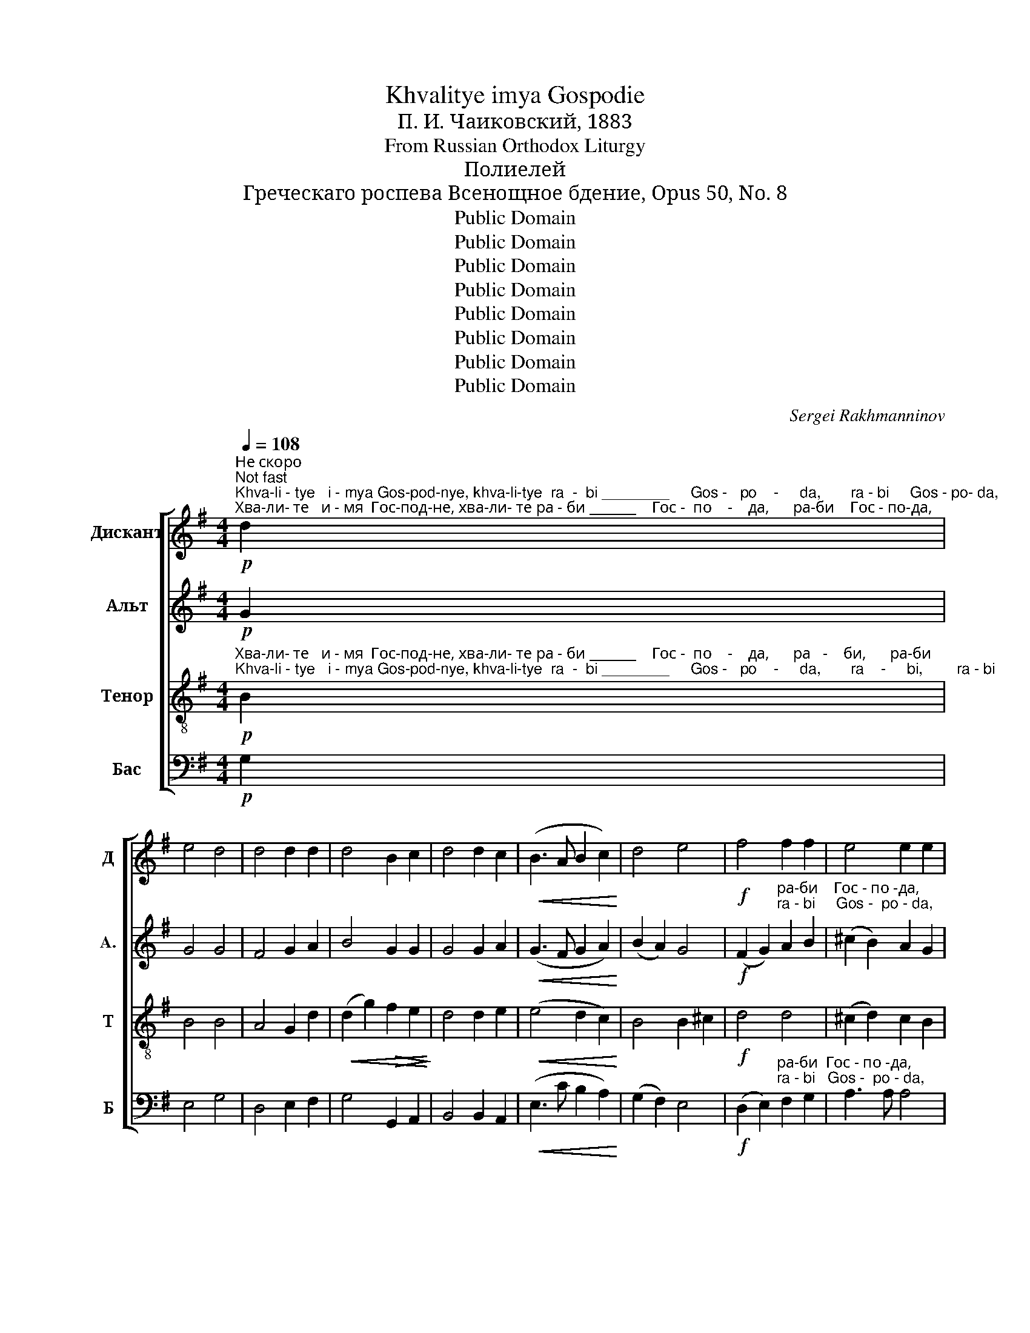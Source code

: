 X:1
T:Khvalitye imya Gospodie
T:П. И. Чаиковский, 1883
T:From Russian Orthodox Liturgy
T:Полиелей
T:Греческаго роспева Всенощное бдение, Opus 50, No. 8
T:Public Domain
T:Public Domain
T:Public Domain
T:Public Domain
T:Public Domain
T:Public Domain
T:Public Domain
T:Public Domain
C:Sergei Rakhmanninov
Z:Public Domain
%%score [ 1 2 3 4 ]
L:1/8
Q:1/4=108
M:4/4
K:G
V:1 treble nm="Дискант" snm="Д"
V:2 treble nm="Альт" snm="A."
V:3 treble-8 nm="Тенор" snm="Т"
V:4 bass nm="Бас" snm="Б"
V:1
"^Не скоро\nNot fast"!p!"^Khva-li - tye   i - mya Gos-pod-nye, khva-li-tye  ra  -  bi ________     Gos -   po    -     da,       ra - bi     Gos - po- da,""^Хва-ли- те   и - мя  Гос-под-не, хва-ли- те ра - би _______    Гос -  по    -    да,      ра-би    Гос - по-да," d2 | %1
 e4 d4 | d4 d2 d2 | d4 B2 c2 | d4 d2 c2 |!<(! (B3 A B2 c2)!<)! | d4 e4 |!f! f4 f2 f2 | e4 e2 e2 | %9
"^Гос - по - да,            Ал - ли-лу - и  -  а,                     Ал -  ли-лу-и  -  а,      Ал - ли - лу        -          и            -""^Gos -  po -  da,             Al   -  li - lu  - i   -   a,                        Al  -   li - lu - i  -   a,        Al  -  li  -  lu          -           i              -"!>(! d6 d2!>)! | %10
!p! d6 z2 |!mf! d3 c B2 A2 | G2 z2 z4 |!f! g3 f e2 d2 | c4 c2 d2 | e8 |!>(! (d6 c2)!>)! | %17
"^- а,    Ал-ли - лу - и - а,      Ал     -    ли - лу  -   и  - а,   Ал-ли-лу   -  и   -  а.           Бла-го-сло-вен Гос-подь от Си-""^-  a,     Al - li   - lu   - i  - a,       Al       -      li  -  lu   -    i  -  a,    Al - li - lu    -   i    -  a.             Bla- go- slo-vyen God-pod'  ot  Si  -" B4!p! B2 c2 | %18
 B3 A A4 |!<(! B6 c2!<)! |!>(! d4 B2 G2!>)! |!p! A3 A A7/2 G/ | G8 || z2 d2 d2 d2 | e4 d4 | %25
 d4 d2 d2 | %26
"^-о  -  на жи-вый во И-е -  ру-са-ли-ме, во     И  - е - ру  -  са    -    ли       -      ме.          Ал-ли-лу - и - а,""^-o  -   na  zhi-vyi   vo  I - ye - ru- sa- li-mye, vo      I   - ye - ru  -   sa     -     li         -       mye.         Al- li - lu  -  i  -  a," d4 B2 c2 | %27
!<(! d3 d d2 c2!<)! | B2 A2 B2 c2 |!f! d4 e2 e2 | f4 f4 | e8 |!>(! d6 z2!>)! |!mf! d3 c B2 A2 | %34
 G2 z2 z4 | %35
!f!"^Ал - ли-лу-и - а,         Ал- ли  - лу       -         и        -        -    а,      Ал-ли - лу - и - а,     Ал     -    ли - лу   -   и - а,""^Al  -  li - lu - i -  a,           Al -  li   -  lu         -          i          -         -     a,       Al - li  -  lu  -  i  - a,      Al       -     li   -  lu   -    i  -  a," g3 f e2 d2 | %36
 c4 c2 d2 | e8 |!>(! (d6 c2)!>)! | B4!p! B2 c2 | B3 A A4 |!<(! B6 c2!<)! |!>(! d4 B2 G2!>)! | %43
!p!"^Ал-ли-лу  -   и  -  а. __     Не по-ве-дай-те-ся   Гос  -   по - де  -   ви,      я - ко   благ,  я - ко  в век  ми-лость  Е -""^Al - li - lu    -   i   -   a, __     Nye po-vye-dai-tye-sya  Gos  -   po  - dye -   vi,       ya - ko   blag,  ya - ko  v vek   mi'- lost´   Ye -" A3 A A7/2 G/ | %44
 G2- G !fermata!z!f! d2 g2 | e2 d2 d2 d2 | d4 d2 d2 | d4 G2 d2 | (c2 B2) A2 G2 | F4 E2 EE | %50
"^-го.                     Ал - ли-лу- и -  а,                  Ал-ли-лу-и  - а,       Ал -ли - лу       -         и          -         а,     Ал-ли-""^- vo.                       Al  -  li - lu  - i  -   a,                    Al - li- lu - i   -  a,        Al  - li   -  lu        -           i            -          a,      Al - li -" D2 z2 z4 | %51
!mf! d3 c B2 A2 | G2 z2 z4 |!f! g3 f e2 d2 | c4 c2 d2 | e8 |!>(! (d6 c2)!>)! | B4!p! B2 c2 | %58
"^-лу-и - а,    Ал    -    ли - лу  -  и - а,  Ал-ли-лу  -   и  -   а.         Не по-ве-дай-те-ся  Бо  -   гу   не  -   бес -  но-му,""^-lu - i -  a,     Al      -     li  -   lu   -  i  - a,    Al - li- lu   -    i   -    a.         Nye po-bye-dai-tye-cya Bo  -   gu   ne   -    bes -   no-mu," B3 A A4 | %59
!<(! B6 c2!<)! |!>(! d4 B2 G2!>)! |!p! A3 A A7/2 G/ | G2- G !fermata!z!f! d2 g2 | e2 d2 d2 d2 | %64
 d4 d2 d2 | d4 G2 d2 | %66
"^я    -    ко в век   ми   -   лость  Е  -   го.                                                                                                  Aл     -    ли -""^ya   -    ko  v vyek  mi    -    lost´    Ye  -   vo.                                                                                                            Al       -     li  -" (c2 B2) A2 G2 | %67
 F4 E3 E | D2 z2 z4 | z8 | z4!f! F3 B | %71
"^-луи-а,         Aл  -   ли  - лу   -   и  -   а,   Aл-ли - лу     -     и        -        а, _____  Aл - ли   -  лу       -       и        -""^- lui - a,           Al   -    li    -  lu    -    i   -   a,    Al - li  -  lu       -      i         -          a, _____    Al -   li    -   lu         -        i          -" GE z2 A3 d | %72
 Bd gf edcB | A4 B4 | GBed cB AG | F4 G4 | %76
"^- a,       Aл        -       ли    -   лу   -   и      -   а,      Aл         -         -         -         -         -         -         -         -         -         -""^-  a,        Al         -         li      -    lu    -    i       -   a,         Al          -          -          -          -           -          -          -          -          -          -" E2 (A2 F2) B2 | %77
 G2 c2 A2!<(! (dc!<)! | B^cde defg |!ff! a8) | %80
"^- ли       -      лу -  и    -   а,                         Aл-ли-лу- и  -  а,                   Aл -ли-лу-и -  а,        Aл-ли  - лу  -""^-  li         -       lu  -   i     -    a,                            Al - li - lu -  i   -  a,                      Al - li - lu - i  -  a,          Al - li    -  lu  -" d4 AB c2 | %81
 d4- d2 !fermata!z2 |!mf! d3 c B2 A2 | G2 z2 z4 |!f! g3 f e2 d2 | c4 c2 d2 | e8 | %87
"^- и    -         -     а,       Aл-ли - лу -  и - а,       Aл     -     ли - лу  -   и  - а,     Aл  -  ли - лу  - и    -   а. _____""^-  i     -          -      a,        Al - li   - lu   -  i  - a,         Al      -       li  -  lu   -    i  -  a,       Al   -   li   - lu   -  i     -    a. ______"!>(! (d6 c2)!>)! | %88
 B4!p! B2 c2 | B3 A A4 |!<(! B6 c2!<)! |!>(! d4 B2 G2!>)! |!<(! A6 A2!<)! |!f! A4 A4 | %94
!>(! G8-!>)! |!p! G4 !fermata!z4 |] %96
V:2
!p! G2 | G4 G4 | F4 G2 A2 | B4 G2 G2 | G4 G2 A2 |!<(! (G3 F G2 A2)!<)! | (B2 A2) G4 | %7
!f! (F2 G2)"^ра-би    Гос - по -да,""^ra - bi     Gos -  po - da," A2 B2 | (^c2 B2) A2 G2 | %9
!>(! F6 F2!>)! |!p! F6 z2 |!mf! B3 A G2 F2 | G2 z2 z4 |!f! e3 d c2 B2 | A4 A2 B2 | (c2 B2 A2 G2) | %16
!>(! (F2 G2 A4)!>)! | %17
"^- а,    Ал-ли - лу - и - а,      Ал        -        -        -     ли - лу         -        и   -  а.          Бла-го-сло-вен Гос-подь от Си-""^-  a,     Al - li   - lu   - i  - a,       Al          -         -         -       li  -  lu           -         i    -   a.           Bla- go- slo-vyen God-pod'  ot  Si  -" G4!p! G2 A2 | %18
 G3 F F4 |!<(! G8-!<)! |!>(! G6 G2!>)! |!p! (G4 F7/2) G/ | G8 || z2 G2 G2 G2 | G4 G4 | F4 G2 A2 | %26
 B4 G2 G2 |!<(! G3 G G2 A2!<)! | G2 F2 G2 A2 |!f! (B2 A2) G2 G2 | (F2 G2) (A2 B2) | %31
 (^c2 B2 A2 G2) |!>(! F6 z2!>)! |!mf! B3 A G2 F2 | G2 z2 z4 | %35
!f!"^Ал - ли-лу-и - а,         Ал- ли  - лу       -         и        -        -    а,      Ал-ли - лу - и - а,     Ал        -        -        -     ли -""^Al  -  li - lu - i -  a,           Al -  li   -  lu         -          i          -         -     a,       Al - li  -  lu  -  i  - a,      Al          -         -         -       li  -" e3 d c2 B2 | %36
 A4 A2 B2 | (c2 B2 A2 G2) |!>(! (F2 G2 A4)!>)! | G4!p! G2 A2 | G3 F F4 |!<(! G8-!<)! | %42
!>(! G6 G2!>)! | %43
!p!"^-лу       -        и  -  а. __""^- lu        -         i   -   a, __" (G4 F7/2) G/ | %44
 G2- G !fermata!z!f! B2 d2 | c2 G2 F2 G2 | (A2 G2) F2 E2 | (D2 C2) B,2 B2 | G4 E2 E2 | %49
 D4 A,2 A,A, | D2 z2 z4 |!mf! B3 A G2 F2 | G2 z2 z4 |!f! e3 d c2 B2 | A4 A2 B2 | (c2 B2 A2 G2) | %56
!>(! (F2 G2 A4)!>)! | G4!p! G2 A2 | %58
"^-лу-и - а,     Ал     -        -        -     ли- лу        -        и   -  а.""^-lu - i -  a,      Al       -         -         -       li -  lu         -          i    -  a." G3 F F4 | %59
!<(! G8-!<)! |!>(! G6 G2!>)! |!p! (G4 F7/2) G/ | G2- G !fermata!z!f! B2 d2 | c2 G2 F2 G2 | %64
 (A2 G2) F2 E2 | (D2 C2) B,2 B2 | G4 E2 E2 | D4 A,2 A,2 | D2 z2 z4 | z8 | z4!f! FDEF | %71
"^-лу - и - а,     Aл  -  ли  - лу -и - а,     Aл - ли   -  лу  -  и  -  а, ____________      Aл - ли   -  лу -   и   -    а, ______""^- lu  - i  - a,       Al   -   li   -  lu  - i  - a,       Al  -  li    -   lu    -   i   -  a, _____________        Al  -  li    -   lu  -    i    -    a, _______" GE FG AFGA | %72
 GA B2 G2 E2 | E2 DE (FDEF | EF G2) E2 C2 | C2 B,C DB,CD | %76
"^Aл   -  ли  -  лу - и - а,         Aл   -  ли   -  лу - и - а,        Aл   -   ли    -  лу  -   и    -     а, ________   Aл  -   ли    -""^Al    -   li    -   lu  -  i  - a,           Al    -   li    -    lu  - i  -  a,         Al    -     li     -   lu   -    i      -     a, _________    Al   -    li      -" ED CE FE DF | %77
 GF EG DE!<(! F2!<)! | G2 FE A2 d2 |!ff! d^cBA GF E^C | %80
"^- лу - и    -    а, ________________          Aл-ли -лу- и  -  а,                  Aл - ли-лу-и  - а,        Aл-ли - лу      -""^-  lu  - i      -    a, __________________           Al - li  - lu -  i   -  a,                     Al  -  li - lu - i  -  a,         Al - li   -  lu       -" DE FG (A2 E2 | %81
 DBAG F2) !fermata!z2 |!mf! B3 A G2 F2 | G2 z2 z4 |!f! e3 d c2 B2 | A4 A2 B2 | (c2 B2 A2 G2) | %87
"^- и    -         -     а,       Aл-ли - лу -  и - а,       Aл     -         -         -        ли - лу       -       и       -       а. ______""^-  i     -          -      a,        Al -  li -  lu  -   i  - a,         Al      -          -          -          li  -  lu         -        i        -         a. ______"!>(! (F2 G2 A4)!>)! | %88
 G4!p! G2 A2 | G3 F F4 |!<(! G8-!<)! |!>(! G6 G2!>)! |!<(! G8!<)! |!f! F8 |!>(! D8-!>)! | %95
!p! D4 !fermata!z4 |] %96
V:3
!p!"^Хва-ли- те   и - мя  Гос-под-не, хва-ли- те ра - би _______    Гос -  по    -    да,      ра   -    би,      ра-би""^Khva-li - tye   i - mya Gos-pod-nye, khva-li-tye  ra  -  bi ________     Gos -   po    -     da,       ra    -     bi,        ra - bi" B2 | %1
 B4 B4 | A4 G2 d2 |!<(! (d2 g2)!>(! f2 e2!<)!!>)! | d4 d2 e2 |!<(! (e4 d2 c2)!<)! | B4 B2 ^c2 | %7
!f! d4 d4 | (^c2 d2) c2 B2 | %9
"^Гос - по - да,                                      Ал - ли-лу - и  -  а,                     Ал -ли-лу-и   -  а,      Ал - ли - лу    -     и  -""^Gos -  po -  da,                                          Al   -  li - lu  -  i  -   a,                       Al  -  li - lu- i    -   a,       Al  -  li   -  lu     -      i   -"!>(! A6 A2!>)! | %10
!p! A6 z2 | z8 |!mf! d3 c B2 A2 | G2 z2 z4 |!f! g3 f e2 d2 | (c2 d2) c2 B2 |!>(! A6 e2!>)! | %17
"^- а,    Ал-ли - лу - и - а,      Ал     -    ли - лу  -   и  - а,   Ал-ли-лу-и      -     а.         Бла-го-сло-вен Гос-подь от Си-""^-  a,     Al - li   - lu   - i  - a,       Al       -      li  -  lu   -    i  -  a,    Al - li - lu - i       -      a.          Bla- go- slo-vyen God-pod'  ot  Si  -" d4!p! e2 e2 | %18
 d3 d d4 |!<(! (G2 g2 f2) e2!<)! |!>(! (d2 c2) B2 B2!>)! |!p! e3 e d2 c2 | B8 || z2 B2 B2 B2 | %24
 B4 B4 | A4 G2 d2 | %26
"^-о  -  на жи-вый во И-е -  ру-са-ли-ме, во     И  - е - ру  -  са    -    ли       -      ме.                                 Ал-ли-лу-и -""^-o  -   na  zhi-vyi   vo  I - ye - ru- sa- li-mye, vo      I   - ye - ru  -   sa     -     li         -       mye.                                   Al - li - lu - i -"!<(! (d2 g2)!>(! f2 e2!<)!!>)! | %27
!<(! d3 d d2 e2!<)! | e2 e2 d2 c2 |!f! B4 B2 ^c2 | d4 d4 | (^c2 d2 c2 B2) |!>(! A6 z2!>)! | z8 | %34
!mf! d3 c B2 A2 | %35
"^- а,                  Ал -ли-лу - и  -   а,     Ал-ли - лу    -     и    -   а,      Ал-ли-лу  - и - а,      Ал     -     ли - лу  -   и - a,""^- a,                     Al -  li - lu  -  i   -   a,      Al -  li  -  lu     -      i     -    a,       Al -  li - lu  -  i  - a,       Al       -       li  -  lu   -    i  - a," G2 z2 z4 | %36
!f! g3 f e2 d2 | (c2 d2) c2 B2 |!>(! A6 e2!>)! | d4!p! e2 e2 | d3 d d4 |!<(! (G2 !>!g2 f2) e2!<)! | %42
!>(! (d2 c2) B2 B2!>)! | %43
!p!"^Ал-ли-лу-и    -     а. __     Не по-ве-дай-те-ся   Гос  -   по - де  -   ви,      я - ко   благ,  я - ко  в век  ми-лость  Е -""^Al - li - lu - i     -      a, __     Nye po-vye-dai-tye-sya  Gos  -   po  - dye -   vi,       ya - ko   blag,  ya - ko  v vek   mi'- lost´   Ye -" e3 e d2 c2 | %44
 B2- B !fermata!z!f! G2 g2 | g2 d2 c2 B2 | A4 Ad ef | g4 g2 f2 | (e2 d2) c2 B2 | (A2 B2) d2 ^cc | %50
"^-го. Ал-ли-лу-и- а,                     Ал-ли-лу-и  - а,                  Ал -ли-лу - и  -  а,    Ал-ли - лу   -   и    -   а,     Ал-ли-""^-vo.  Al - li - lu- i -  a,                       Al - li - lu - i  -  a,                     Al  - li - lu  -  i   -  a,     Al -  li -  lu     -    i    -    a,      Al - li -" d2!mf! FF G2 A2 | %51
 B2 z2 z4 |!mf! d3 c B2 A2 | G2 z2 z4 |!f! g3 f e2 d2 | (c2 d2) c2 B2 |!>(! A6 e2!>)! | %57
 d4!p! e2 e2 | %58
"^-лу-и - а,    Ал    -    ли - лу  -  и - а,  Ал-ли-лу- и    -   а.           Не по-ве-дай-те-ся  Бо  -   гу   не  -   бес -  но-му,""^-lu - i -  a,     Al      -     li  -   lu   -  i  - a,   Al - li - lu  - i     -    a.           Nye po-bye-dai-tye-cya Bo  -   gu   ne   -    bes -   no-mu," d3 d d4 | %59
!<(! (G2 !>!g2 f2) e2!<)! |!>(! (d2 c2) B2 B2!>)! |!p! e3 e d2 c2 | B2- B !fermata!z!f! G2 g2 | %63
 g2 d2 c2 B2 | A4 Ad ef | g4 g2 f2 | %66
"^я    -    ко в век  ми  -  лость  Е   -    го.              Aл    -     ли -луи-а,          Aл    -    ли  - лу   -   и   -    а,     Aл- ли -""^ya   -    ko v vyek  mi   -   lost´    Ye   -    vo.                Al     -       li -  lui - a,            Al     -      li   -  lu    -    i    -     a.      Al -  li  -" (e2 d2) c2 B2 | %67
 (A2 B2) d2 ^c2 | d2 z2!f! B3 e | dB z2 d3 g | ec de fBcd | %71
"^-лу       -        и         -       а, ______   Aл -  ли  -  лу      -      и        -       а, _____  Aл - ли  -  лу       -        и      -""^- lu        -          i          -         a, ______     Al  -   li    -   lu       -       i          -        a, _____    Al  -  li    -   lu        -          i       -" ecde fdef | %72
 gfed cB AB | c4 B4 | edcB AG FG | A4 G4 | %76
"^- a,     Aл        -        ли    -   лу   -   и    -    а,        Aл     -        -    ли   -   лу     -     и  -  а, ________  Aл    -   ли   -""^- a,      Al          -          li      -   lu    -    i      -    a,          Al      -         -      li    -    lu       -      i   -  a, _________   Al     -     li    -" G2 (e2 A2) f2 | %77
 B2 g2 c2!<(! (BA!<)! | GA) B^c d3 e |!ff! (f3 e) d^c BG | %80
"^-лу  - и - а,  Aл   -   ли - лу - и  -  а,                                  Aл -ли-лу- и  - а,                  Aл - ли-лу -и  -  а,     Aл-ли -""^- lu   - i  -  a,  Al     -    li  -  lu  -  i   -  a,                                       Al  - li - lu - i  -  a,                     Al  -  li  - lu - i   -  a,       Al - li  -" A2 AA (d2 a)g | %81
 fg fe d2 z2 | z8 |!mf! d3 c B2 A2 | G2 z2 z4 |!f! g3 f e2 d2 | (c2 d2) c2 B2 | %87
"^-лу     -    и   -   а,       Aл-ли- лу -  и - а,       Aл     -     ли - лу   -   и  - а,    Aл   -  ли - лу   -   и  - а. ______""^- lu      -     i    -    a,         Al - li -  lu  -  i  - a,         Al      -       li   -  lu    -   i   -  a,     Al    -   li   - lu     -    i  -  a. _______"!>(! A6 e2!>)! | %88
 d4!p! e2 e2 | d3 d d4 |!<(! (G2 !>!g2 f2) e2!<)! |!>(! (d2 c2) B2 B2!>)! |!<(! e6 e2!<)! | %93
!f! d6 c2 |!>(! B8-!>)! |!p! B4 !fermata!z4 |] %96
V:4
!p! G,2 | E,4 G,4 | D,4 E,2 F,2 | G,4 G,,2 A,,2 | B,,4 B,,2 A,,2 |!<(! (E,3 C B,2 A,2)!<)! | %6
 (G,2 F,2) E,4 |!f! (D,2 E,2)"^ра-би  Гос - по -да,""^ra - bi   Gos -  po - da," F,2 G,2 | %8
 A,3 A, A,4 | %9
"^Polyelaion\nGreek Chant\nAll-Night Vigil, Opus 50, No. 8\nP. I. Tchaikovsky, 1885""^Гос - по - да,                                      Ал - ли-лу - и  -  а,                     Ал -ли-лу- и   -  а,                  Ал-ли-лу -   и -""^Gos -  po -  da,                                          Al   -  li - lu  - i   -  a,                         Al  - li - lu  - i   -   a,                     Al - li - lu  -   i   -"!>(! D,6 D,2!>)! | %10
!p! D,6 z2 | z8 |!mf! B,3 A, G,2 F,2 | E,2 z2 z4 |!f! C3 B, A,2 G,2 | A,8 | %16
!>(! D,2 E,2 F,3 F,!>)! | (G,2 F,2)!p! E,2 A,,2 | B,,3 D, D,4 |!<(! G,,6 A,,2!<)! | %20
!>(! (B,,2 C,2) D,2 E,2!>)! |!p! C,3 C, D,3 D, | [G,,G,]8 || z2 G,2 G,2 G,2 | E,4 G,4 | %25
 D,4 E,2 F,2 | G,4 G,,2 A,,2 |!<(! B,,3 B,, B,,2 A,,2!<)! | E,2 C2 B,2 A,2 |!f! (G,2 F,2) E,2 E,2 | %30
 (D,2 E,2) (F,2 G,2) | A,8 |!>(! D,6 z2!>)! | z8 |!mf! B,3 A, G,2 F,2 | %35
"^- а,                  Ал -ли-лу - и   -   а,                 Ал-ли-лу -  и - а,      Ал-ли - лу - и - а,       Ал     -    ли - лу  -  и - а,""^- a,                     Al -  li - lu  -  i    -   a,                    Al - li - lu  -   i -  a,       Al - li   -  lu  - i  - a,         Al      -      li  -  lu   -   i  - a," E,2 z2 z4 | %36
!f! E3 D C2 B,2 | A,8 |!>(! D,2 E,2 F,3 F,!>)! | (G,2 F,2)!p! E,2 A,,2 | B,,3 D, D,4 | %41
!<(! G,,6 A,,2!<)! |!>(! (B,,2 C,2) D,2 E,2!>)! |!p! C,3 C, D,3 D, | %44
 (([G,,G,]2 [G,,G,])) !fermata!z!f! G,2 B,2 | C2 B,2 A,2 G,2 | (F,2 E,2) D,2 C,2 | %47
 (B,,2 A,,2) G,,2 B,,2 | (C,2 D,2) E,3 E, | (F,2 G,2) A,2 A,,2 | D,2!mf! D,D, E,2 F,2 | G,2 z2 z4 | %52
!mf! B,3 A, G,2 F,2 | E,2 z2 z4 |!f! E3 D C2 B,2 | A,8 | %56
"^Ал-ли-лу -и - а,     Ал-ли-""^Al - li - lu - i -  a,       Al - li -"!>(! D,2 E,2 F,3 F,!>)! | %57
 (G,2 F,2)!p! E,2 A,,2 | B,,3 D, D,4 |!<(! G,,6 A,,2!<)! |!>(! (B,,2 C,2) D,2 E,2!>)! | %61
!p! C,3 C, D,3 D, | (([G,,G,]2 [G,,G,])) !fermata!z!f! G,2 B,2 | C2 B,2 A,2 G,2 | %64
 (F,2 E,2) D,2 C,2 | (B,,2 A,,2) G,,2 B,,2 | (C,2 D,2) E,3 E, | (F,2 G,2) A,2 A,,2 | %68
 D,!f!"^Aл    -        -      ли   -  лу   -   и   -   а,     Aл-ли - лу   -  и   -    а,""^Al      -         -       li     -   lu    -    i    -    a,      Al -  li  - lu     -  i    -     a," D,E,F,G,E, F,G, | %69
 A,F, G,A, B,G,A,B, | CA, B,C D z z2 | %71
 z4!f!"^Aл   -  ли - лу       -        и        -       а,  Aл -ли- лу - и  -   а,    Aл-ли-лу - и   -    а, Aл  - ли- лу  -  и   -""^Al    -   li   - lu         -          i         -        a,   Al  - li  - lu  -  i   -    a,     Al - li - lu  -  i   -     a,  Al   -  li  -  lu  -   i    -" D3 D | %72
 G,4 G,4 | G, G,F,E, D,B,, C,D, | E,2 E,E, E,2 E,2 | E, E,D,C, B,,G,, A,,B,, | %76
"^- а,     Aл-ли-лу   -   и     -    а,       Aл-ли-лу   -   и     -    а,                    Aл  -  ли    -    лу      -      и - a, _________""^- a,      Al - li  - lu   -    i       -    a,         Al - li - lu    -    i      -     a,                      Al    -   li      -     lu       -       i  -  a, __________" C,B,,A,,C, D,C, B,,D, | %77
 E,D,C,E, F,E,!<(! D,2!<)! | G,4 F,E, D,2 |!ff! D3 ^C B,A,G,E, | %80
"^Aл -  ли   -   лу  - и   -    а, _______                                  Aл -ли-лу-и  - а,                   Aл - ли-лу - и -  а,""^Al   -   li    -    lu   -  i    -     a,                                                       Al - li - lu - i  -  a,                      Al  -  li  - lu - i   -  a," F,E, D,E, F,G, A,2 | %81
 D,4- D,2 z2 | z8 |!mf! B,3 A, G,2 F,2 | C,2 z2 z4 |!f! E3 D C2 B,2 | A,8 | %87
"^Aл-ли-лу - и -  а, __  Aл-ли - лу- и  - а,       Aл     -     ли - лу   -  и  - а,    Aл - ли   -  лу - и    -    а. ______""^Al - li - lu  -  i  -  a,  __   Al - li  -  lu -  i  -  a,         Al      -      li   -  lu    -   i  -  a,     Al  -  li     -   lu  - i      -    a. _______"!>(! D,2 E,2 F,3 F,!>)! | %88
 (G,2 F,2)!p! E,2 A,,2 | B,,3 D, D,4 |!<(! G,,6 A,,2!<)! |!>(! (B,,2 C,2) D,2 E,2!>)! | %92
!<(! C,4 C4!<)! |!f! D4 D,4 |!>(! [G,,G,]8-!>)! |!p! [G,,G,]4 !fermata!z4 |] %96

